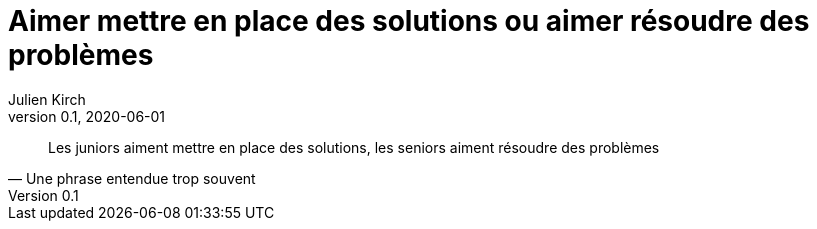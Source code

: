 = Aimer mettre en place des solutions ou aimer résoudre des problèmes
Julien Kirch
v0.1, 2020-06-01
:article_lang: fr

[quote, Une phrase entendue trop souvent]
____
Les juniors aiment mettre en place des solutions, les seniors aiment résoudre des problèmes
____
